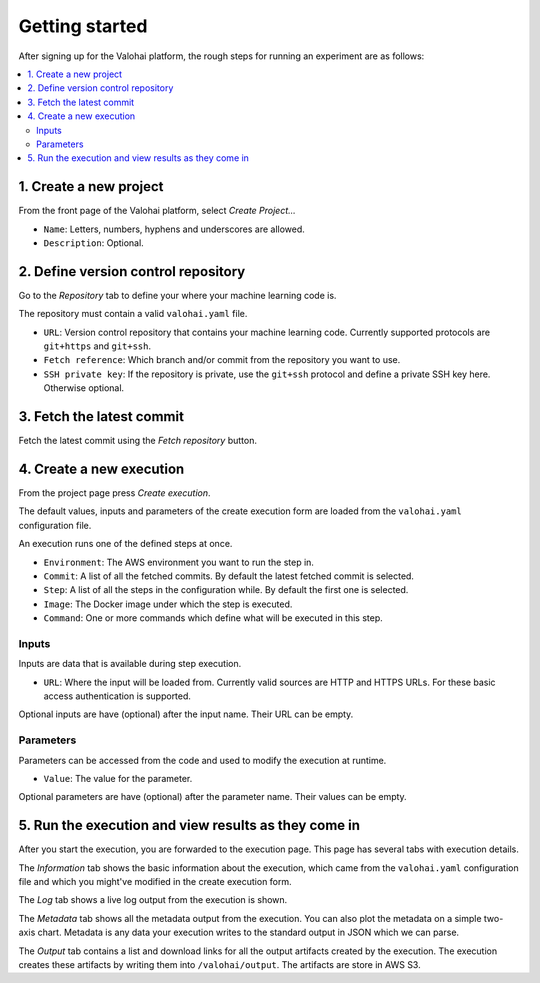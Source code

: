 Getting started
---------------

After signing up for the Valohai platform, the rough steps for running an experiment are as follows:

.. contents::
   :backlinks: none
   :local:

1. Create a new project
~~~~~~~~~~~~~~~~~~~~~~~

From the front page of the Valohai platform, select *Create Project...*

* ``Name``: Letters, numbers, hyphens and underscores are allowed.
* ``Description``: Optional.

2. Define version control repository
~~~~~~~~~~~~~~~~~~~~~~~~~~~~~~~~~~~~

Go to the *Repository* tab to define your where your machine learning code is.

The repository must contain a valid ``valohai.yaml`` file.

* ``URL``: Version control repository that contains your machine learning code. Currently supported protocols are ``git+https`` and ``git+ssh``.
* ``Fetch reference``: Which branch and/or commit from the repository you want to use.
* ``SSH private key``: If the repository is private, use the ``git+ssh`` protocol and define a private SSH key here. Otherwise optional.

3. Fetch the latest commit
~~~~~~~~~~~~~~~~~~~~~~~~~~

Fetch the latest commit using the *Fetch repository* button.

4. Create a new execution
~~~~~~~~~~~~~~~~~~~~~~~~~

From the project page press *Create execution*.

The default values, inputs and parameters of the create execution form
are loaded from the ``valohai.yaml`` configuration file.

An execution runs one of the defined steps at once.

* ``Environment``: The AWS environment you want to run the step in.
* ``Commit``: A list of all the fetched commits. By default the latest fetched commit is selected.
* ``Step``: A list of all the steps in the configuration while. By default the first one is selected.
* ``Image``: The Docker image under which the step is executed.
* ``Command``: One or more commands which define what will be executed in this step.

Inputs
^^^^^^

Inputs are data that is available during step execution.

* ``URL``: Where the input will be loaded from. Currently valid sources
  are HTTP and HTTPS URLs. For these basic access authentication is
  supported.

Optional inputs are have (optional) after the input name. Their URL can be empty.

Parameters
^^^^^^^^^^

Parameters can be accessed from the code and used to modify the
execution at runtime.

* ``Value``: The value for the parameter.

Optional parameters are have (optional) after the parameter name. Their values can be empty.

5. Run the execution and view results as they come in
~~~~~~~~~~~~~~~~~~~~~~~~~~~~~~~~~~~~~~~~~~~~~~~~~~~~~

After you start the execution, you are forwarded to the execution page.
This page has several tabs with execution details.

The *Information* tab shows the basic information about the execution,
which came from the ``valohai.yaml`` configuration file and which you
might've modified in the create execution form.

The *Log* tab shows a live log output from the execution is shown.

The *Metadata* tab shows all the metadata output from the execution. You
can also plot the metadata on a simple two-axis chart. Metadata is any
data your execution writes to the standard output in JSON which we can
parse.

The *Output* tab contains a list and download links for all the output
artifacts created by the execution. The execution creates these
artifacts by writing them into ``/valohai/output``. The artifacts are
store in AWS S3.
